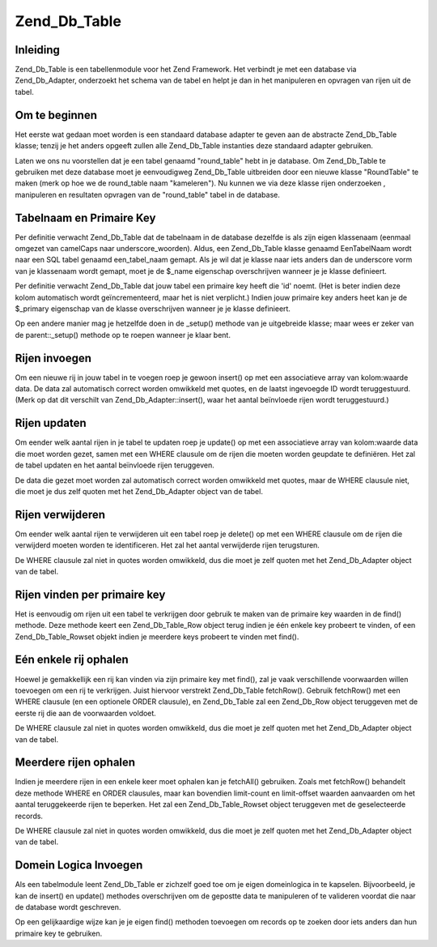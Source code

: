 .. _zend.db.table:

Zend_Db_Table
=============

.. _zend.db.table.introduction:

Inleiding
---------

Zend_Db_Table is een tabellenmodule voor het Zend Framework. Het verbindt je met een database via Zend_Db_Adapter,
onderzoekt het schema van de tabel en helpt je dan in het manipuleren en opvragen van rijen uit de tabel.

.. _zend.db.table.getting-started:

Om te beginnen
--------------

Het eerste wat gedaan moet worden is een standaard database adapter te geven aan de abstracte Zend_Db_Table klasse;
tenzij je het anders opgeeft zullen alle Zend_Db_Table instanties deze standaard adapter gebruiken.

.. code-block:: php
   :linenos:

   <?php
   // een adapter opzetten
   require_once 'Zend/Db.php';
   $params = array (
       'host'     => '127.0.0.1',
       'username' => 'malory',
       'password' => '******',
       'dbname'   => 'camelot'
   );

   $db = Zend_Db::factory('PDO_MYSQL', $params);

   // zet de standaard adapter voor alle Zend_Db_Table objecten
   require_once 'Zend/Db/Table.php';
   Zend_Db_Table::setDefaultAdapter($db);
   ?>

Laten we ons nu voorstellen dat je een tabel genaamd "round_table" hebt in je database. Om Zend_Db_Table te
gebruiken met deze database moet je eenvoudigweg Zend_Db_Table uitbreiden door een nieuwe klasse "RoundTable" te
maken (merk op hoe we de round_table naam "kameleren"). Nu kunnen we via deze klasse rijen onderzoeken ,
manipuleren en resultaten opvragen van de "round_table" tabel in de database.

.. code-block:: php
   :linenos:

   <?php
   class RoundTable extends Zend_Db_Table {}
   $table = new RoundTable();
   ?>

.. _zend.db.table.name-and-key:

Tabelnaam en Primaire Key
-------------------------

Per definitie verwacht Zend_Db_Table dat de tabelnaam in de database dezelfde is als zijn eigen klassenaam (eenmaal
omgezet van camelCaps naar underscore_woorden). Aldus, een Zend_Db_Table klasse genaamd EenTabelNaam wordt naar een
SQL tabel genaamd een_tabel_naam gemapt. Als je wil dat je klasse naar iets anders dan de underscore vorm van je
klassenaam wordt gemapt, moet je de $_name eigenschap overschrijven wanneer je je klasse definieert.

.. code-block:: php
   :linenos:

   <?php
   class ClassName extends Zend_Db_Table
   {
       // standaard tabelnaam is 'class_name'
       // maar we willen ergens anders naartoe mappen
       protected $_name = 'another_table_name';
   }
   ?>

Per definitie verwacht Zend_Db_Table dat jouw tabel een primaire key heeft die 'id' noemt. (Het is beter indien
deze kolom automatisch wordt geïncrementeerd, maar het is niet verplicht.) Indien jouw primaire key anders heet
kan je de $_primary eigenschap van de klasse overschrijven wanneer je je klasse definieert.

.. code-block:: php
   :linenos:

   <?php
   class ClassName extends Zend_Db_Table
   {
       // standaard primaire key is 'id'
       // maar we willen iets anders gebruiken
       protected $_primary = 'another_column_name';
   }
   ?>

Op een andere manier mag je hetzelfde doen in de \_setup() methode van je uitgebreide klasse; maar wees er zeker
van de parent::\_setup() methode op te roepen wanneer je klaar bent.

.. code-block:: php
   :linenos:

   <?php
   class ClassName extends Zend_Db_Table
   {
       protected function _setup()
       {
           $this->_name = 'another_table_name';
           $this->_primary = 'another_column_name';
           parent::_setup();
       }
   }
   ?>

.. _zend.db.table.insert:

Rijen invoegen
--------------

Om een nieuwe rij in jouw tabel in te voegen roep je gewoon insert() op met een associatieve array van kolom:waarde
data. De data zal automatisch correct worden omwikkeld met quotes, en de laatst ingevoegde ID wordt teruggestuurd.
(Merk op dat dit verschilt van Zend_Db_Adapter::insert(), waar het aantal beïnvloede rijen wordt teruggestuurd.)

.. code-block:: php
   :linenos:

   <?php
   //
   // INSERT INTO round_table
   //     (noble_title, first_name, favorite_color)
   //     VALUES ("King", "Arthur", "blue")
   //

   class RoundTable extends Zend_Db_Table {}

   $table = new RoundTable();

   $data = array(
       'noble_title' => 'King',
       'first_name'  => 'Arthur',
       'favorite_color' => 'blue',
   )

   $id = $table->insert($data);
   ?>

.. _zend.db.table.udpate:

Rijen updaten
-------------

Om eender welk aantal rijen in je tabel te updaten roep je update() op met een associatieve array van kolom:waarde
data die moet worden gezet, samen met een WHERE clausule om de rijen die moeten worden geupdate te definiëren. Het
zal de tabel updaten en het aantal beïnvloede rijen teruggeven.

De data die gezet moet worden zal automatisch correct worden omwikkeld met quotes, maar de WHERE clausule niet, die
moet je dus zelf quoten met het Zend_Db_Adapter object van de tabel.

.. code-block:: php
   :linenos:

   <?php
   //
   // UPDATE round_table
   //     SET favorite_color = "yellow"
   //     WHERE first_name = "Robin"
   //

   class RoundTable extends Zend_Db_Table {}

   $table = new RoundTable();
   $db = $table->getAdapter();

   $set = array(
       'favorite_color' => 'yellow',
   )

   $where = $db->quoteInto('first_name = ?', 'Robin');

   $rows_affected = $table->update($set, $where);
   ?>

.. _zend.db.table.delete:

Rijen verwijderen
-----------------

Om eender welk aantal rijen te verwijderen uit een tabel roep je delete() op met een WHERE clausule om de rijen die
verwijderd moeten worden te identificeren. Het zal het aantal verwijderde rijen terugsturen.

De WHERE clausule zal niet in quotes worden omwikkeld, dus die moet je zelf quoten met het Zend_Db_Adapter object
van de tabel.

.. code-block:: php
   :linenos:

   <?php
   //
   // DELETE FROM round_table
   //     WHERE first_name = "Patsy"
   //

   class RoundTable extends Zend_Db_Table {}

   $table = new RoundTable();
   $db = $table->getAdapter();

   $where = $db->quoteInto('first_name = ?', 'Patsy');

   $rows_affected = $table->delete($where);
   ?>

.. _zend.db.table.findbykey:

Rijen vinden per primaire key
-----------------------------

Het is eenvoudig om rijen uit een tabel te verkrijgen door gebruik te maken van de primaire key waarden in de
find() methode. Deze methode keert een Zend_Db_Table_Row object terug indien je één enkele key probeert te
vinden, of een Zend_Db_Table_Rowset objekt indien je meerdere keys probeert te vinden met find().

.. code-block:: php
   :linenos:

   <?php
   class RoundTable extends Zend_Db_Table {}

   $table = new RoundTable();

   // SELECT * FROM round_table WHERE id = "1"
   $row = $table->find(1);

   // SELECT * FROM round_table WHERE id IN("1", "2", 3")
   $rowset = $table->find(array(1, 2, 3));
   ?>

.. _zend.db.table.fetchonerow:

Eén enkele rij ophalen
----------------------

Hoewel je gemakkellijk een rij kan vinden via zijn primaire key met find(), zal je vaak verschillende voorwaarden
willen toevoegen om een rij te verkrijgen. Juist hiervoor verstrekt Zend_Db_Table fetchRow(). Gebruik fetchRow()
met een WHERE clausule (en een optionele ORDER clausule), en Zend_Db_Table zal een Zend_Db_Row object teruggeven
met de eerste rij die aan de voorwaarden voldoet.

De WHERE clausule zal niet in quotes worden omwikkeld, dus die moet je zelf quoten met het Zend_Db_Adapter object
van de tabel.

.. code-block:: php
   :linenos:

   <?php
   //
   // SELECT * FROM round_table
   //     WHERE noble_title = "Sir"
   //     AND first_name = "Robin"
   //     ORDER BY favorite_color
   //

   class RoundTable extends Zend_Db_Table {}

   $table = new RoundTable();
   $db = $table->getAdapter();

   $where = $db->quoteInto('noble_title = ?', 'Sir')
          . $db->quoteInto('AND first_name = ?', 'Robin');

   $order = 'favorite_color';

   $row = $table->fetchRow($where, $order);
   ?>

.. _zend.db.table.fetchmultiple:

Meerdere rijen ophalen
----------------------

Indien je meerdere rijen in een enkele keer moet ophalen kan je fetchAll() gebruiken. Zoals met fetchRow()
behandelt deze methode WHERE en ORDER clausules, maar kan bovendien limit-count en limit-offset waarden aanvaarden
om het aantal teruggekeerde rijen te beperken. Het zal een Zend_Db_Table_Rowset object teruggeven met de
geselecteerde records.

De WHERE clausule zal niet in quotes worden omwikkeld, dus die moet je zelf quoten met het Zend_Db_Adapter object
van de tabel.

.. code-block:: php
   :linenos:

   <?php
   class RoundTable extends Zend_Db_Table {}

   $table = new RoundTable();
   $db = $table->getAdapter();

   // SELECT * FROM round_table
   //     WHERE noble_title = "Sir"
   //     ORDER BY first_name
   //     LIMIT 10 OFFSET 20

   $where = $db->quoteInto('noble_title = ?', 'Sir');
   $order = 'first_name';
   $count = 10;
   $offset = 20;

   $rowset = $table->fetchRow($where, $order, $count, $offset);
   ?>

.. _zend.db.table.domain-logic:

Domein Logica Invoegen
----------------------

Als een tabelmodule leent Zend_Db_Table er zichzelf goed toe om je eigen domeinlogica in te kapselen. Bijvoorbeeld,
je kan de insert() en update() methodes overschrijven om de gepostte data te manipuleren of te valideren voordat
die naar de database wordt geschreven.

.. code-block:: php
   :linenos:

   <?php
   class RoundTable extends Zend_Db_Table
   {
       public function insert($data)
       {
           // voeg een timestamp in
           if (empty($data['created_on'])) {
               $data['created_on'] = time();
           }
           return parent::insert($data);
       }

       public function update($data)
       {
           // voeg een timestamp in
           if (empty($data['updated_on'])) {
               $data['updated_on'] = time();
           }
           return parent::update($data);
       }
   }
   ?>

Op een gelijkaardige wijze kan je je eigen find() methoden toevoegen om records op te zoeken door iets anders dan
hun primaire key te gebruiken.

.. code-block:: php
   :linenos:

   <?php
   class RoundTable extends Zend_Db_Table
   {
       public function findAllWithName($name)
       {
           $db = $this->getAdapter();
           $where = $db->quoteInto("name = ?", $name);
           $order = "first_name";
           return $this->fetchAll($where, $order);
       }
   }
   ?>


